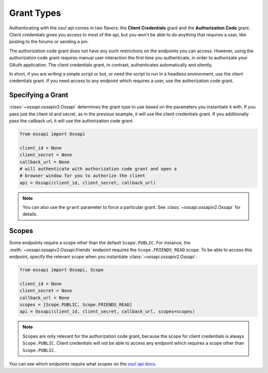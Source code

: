 Grant Types
===========

Authenticating with the osu! api comes in two flavors: the **Client Credentials** grant and the **Authorization Code** grant. Client credentials gives you access to most of the api, but you won't be able to do anything that requires a user, like posting to the forums or sending a pm.

The authorization code grant does not have any such restrictions on the endpoints you can access. However, using the authorization code grant requires manual user interaction the first time you authenticate, in order to authorizate your OAuth application. The client credentials grant, in contrast, authenticates automatically and silently.

In short, if you are writing a simple script or bot, or need the script to run in a headless environment, use the client credentials grant. If you need access to any endpoint which requires a user, use the authorization code grant.

Specifying a Grant
------------------

:class:`~ossapi.ossapiv2.Ossapi` determines the grant type to use based on the parameters you instantiate it with. If you pass just the client id and secret, as in the previous example, it will use the client credentials grant. If you additionally pass the callback url, it will use the authorization code grant.

.. code-block:: python

    from ossapi import Ossapi

    client_id = None
    client_secret = None
    callback_url = None
    # will authenticate with authorization code grant and open a
    # browser window for you to authorize the client
    api = Ossapi(client_id, client_secret, callback_url)

.. note::
    You can also use the ``grant`` parameter to force a particular grant. See :class:`~ossapi.ossapiv2.Ossapi` for details.


Scopes
------

Some endpoints require a scope other than the default ``Scope.PUBLIC``. For instance, the :meth:`~ossapi.ossapiv2.Ossapi.friends` endpoint requires the ``Scope.FRIENDS_READ`` scope. To be able to access this endpoint, specify the relevant scope when you instantiate :class:`~ossapi.ossapiv2.Ossapi`:

.. code-block:: python

    from ossapi import Ossapi, Scope

    client_id = None
    client_secret = None
    callback_url = None
    scopes = [Scope.PUBLIC, Scope.FRIENDS_READ]
    api = Ossapi(client_id, client_secret, callback_url, scopes=scopes)

.. note::
    Scopes are only relevant for the authorization code grant, because the scope for client credentials is always ``Scope.PUBLIC``. Client credentials will not be able to access any endpoint which requires a scope other than ``Scope.PUBLIC``.

You can see which endpoints require what scopes on the `osu! api docs <https://osu.ppy.sh/docs/index.html>`__.

